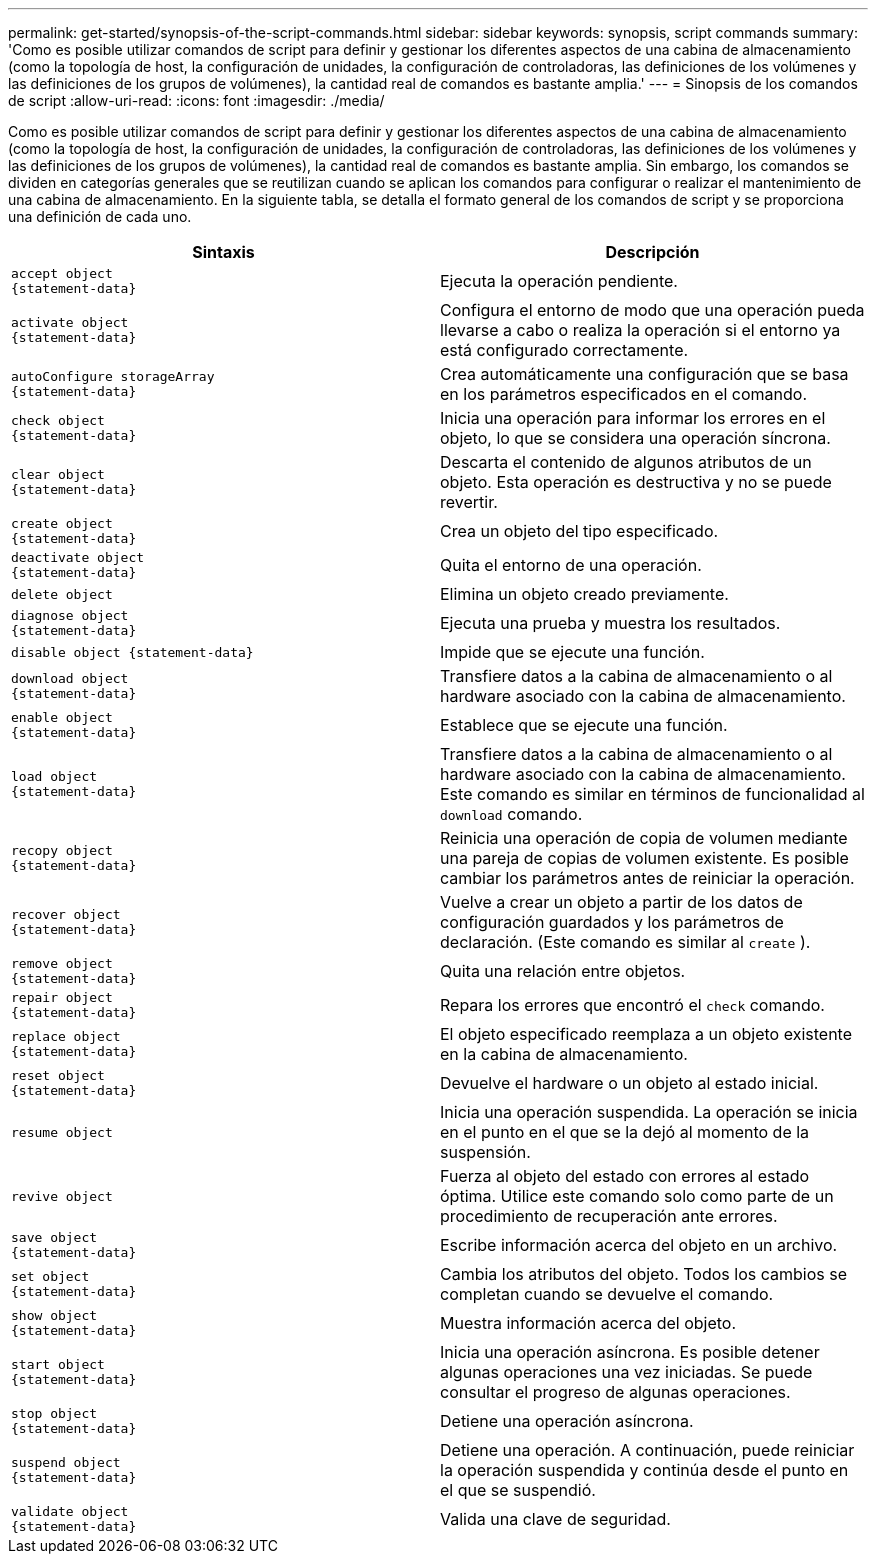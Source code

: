 ---
permalink: get-started/synopsis-of-the-script-commands.html 
sidebar: sidebar 
keywords: synopsis, script commands 
summary: 'Como es posible utilizar comandos de script para definir y gestionar los diferentes aspectos de una cabina de almacenamiento (como la topología de host, la configuración de unidades, la configuración de controladoras, las definiciones de los volúmenes y las definiciones de los grupos de volúmenes), la cantidad real de comandos es bastante amplia.' 
---
= Sinopsis de los comandos de script
:allow-uri-read: 
:icons: font
:imagesdir: ./media/


Como es posible utilizar comandos de script para definir y gestionar los diferentes aspectos de una cabina de almacenamiento (como la topología de host, la configuración de unidades, la configuración de controladoras, las definiciones de los volúmenes y las definiciones de los grupos de volúmenes), la cantidad real de comandos es bastante amplia. Sin embargo, los comandos se dividen en categorías generales que se reutilizan cuando se aplican los comandos para configurar o realizar el mantenimiento de una cabina de almacenamiento. En la siguiente tabla, se detalla el formato general de los comandos de script y se proporciona una definición de cada uno.

[cols="2*"]
|===
| Sintaxis | Descripción 


 a| 
[listing]
----
accept object
{statement-data}
---- a| 
Ejecuta la operación pendiente.



 a| 
[listing]
----
activate object
{statement-data}
---- a| 
Configura el entorno de modo que una operación pueda llevarse a cabo o realiza la operación si el entorno ya está configurado correctamente.



 a| 
[listing]
----
autoConfigure storageArray
{statement-data}
---- a| 
Crea automáticamente una configuración que se basa en los parámetros especificados en el comando.



 a| 
[listing]
----
check object
{statement-data}
---- a| 
Inicia una operación para informar los errores en el objeto, lo que se considera una operación síncrona.



 a| 
[listing]
----
clear object
{statement-data}
---- a| 
Descarta el contenido de algunos atributos de un objeto. Esta operación es destructiva y no se puede revertir.



 a| 
[listing]
----
create object
{statement-data}
---- a| 
Crea un objeto del tipo especificado.



 a| 
[listing]
----
deactivate object
{statement-data}
---- a| 
Quita el entorno de una operación.



 a| 
[listing]
----
delete object
---- a| 
Elimina un objeto creado previamente.



 a| 
[listing]
----
diagnose object
{statement-data}
---- a| 
Ejecuta una prueba y muestra los resultados.



 a| 
[listing]
----
disable object {statement-data}
---- a| 
Impide que se ejecute una función.



 a| 
[listing]
----
download object
{statement-data}
---- a| 
Transfiere datos a la cabina de almacenamiento o al hardware asociado con la cabina de almacenamiento.



 a| 
[listing]
----
enable object
{statement-data}
---- a| 
Establece que se ejecute una función.



 a| 
[listing]
----
load object
{statement-data}
---- a| 
Transfiere datos a la cabina de almacenamiento o al hardware asociado con la cabina de almacenamiento. Este comando es similar en términos de funcionalidad al `download` comando.



 a| 
[listing]
----
recopy object
{statement-data}
---- a| 
Reinicia una operación de copia de volumen mediante una pareja de copias de volumen existente. Es posible cambiar los parámetros antes de reiniciar la operación.



 a| 
[listing]
----
recover object
{statement-data}
---- a| 
Vuelve a crear un objeto a partir de los datos de configuración guardados y los parámetros de declaración. (Este comando es similar al `create` ).



 a| 
[listing]
----
remove object
{statement-data}
---- a| 
Quita una relación entre objetos.



 a| 
[listing]
----
repair object
{statement-data}
---- a| 
Repara los errores que encontró el `check` comando.



 a| 
[listing]
----
replace object
{statement-data}
---- a| 
El objeto especificado reemplaza a un objeto existente en la cabina de almacenamiento.



 a| 
[listing]
----
reset object
{statement-data}
---- a| 
Devuelve el hardware o un objeto al estado inicial.



 a| 
[listing]
----
resume object
---- a| 
Inicia una operación suspendida. La operación se inicia en el punto en el que se la dejó al momento de la suspensión.



 a| 
[listing]
----
revive object
---- a| 
Fuerza al objeto del estado con errores al estado óptima. Utilice este comando solo como parte de un procedimiento de recuperación ante errores.



 a| 
[listing]
----
save object
{statement-data}
---- a| 
Escribe información acerca del objeto en un archivo.



 a| 
[listing]
----
set object
{statement-data}
---- a| 
Cambia los atributos del objeto. Todos los cambios se completan cuando se devuelve el comando.



 a| 
[listing]
----
show object
{statement-data}
---- a| 
Muestra información acerca del objeto.



 a| 
[listing]
----
start object
{statement-data}
---- a| 
Inicia una operación asíncrona. Es posible detener algunas operaciones una vez iniciadas. Se puede consultar el progreso de algunas operaciones.



 a| 
[listing]
----
stop object
{statement-data}
---- a| 
Detiene una operación asíncrona.



 a| 
[listing]
----
suspend object
{statement-data}
---- a| 
Detiene una operación. A continuación, puede reiniciar la operación suspendida y continúa desde el punto en el que se suspendió.



 a| 
[listing]
----
validate object
{statement-data}
---- a| 
Valida una clave de seguridad.

|===